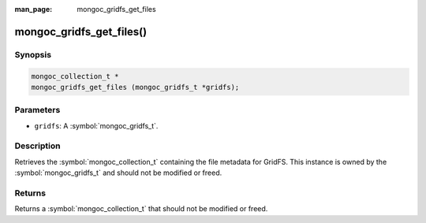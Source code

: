 :man_page: mongoc_gridfs_get_files

mongoc_gridfs_get_files()
=========================

Synopsis
--------

.. code-block:: c

  mongoc_collection_t *
  mongoc_gridfs_get_files (mongoc_gridfs_t *gridfs);

Parameters
----------

* ``gridfs``: A :symbol:`mongoc_gridfs_t`.

Description
-----------

Retrieves the :symbol:`mongoc_collection_t` containing the file metadata for GridFS. This instance is owned by the :symbol:`mongoc_gridfs_t` and should not be modified or freed.

Returns
-------

Returns a :symbol:`mongoc_collection_t` that should not be modified or freed.

